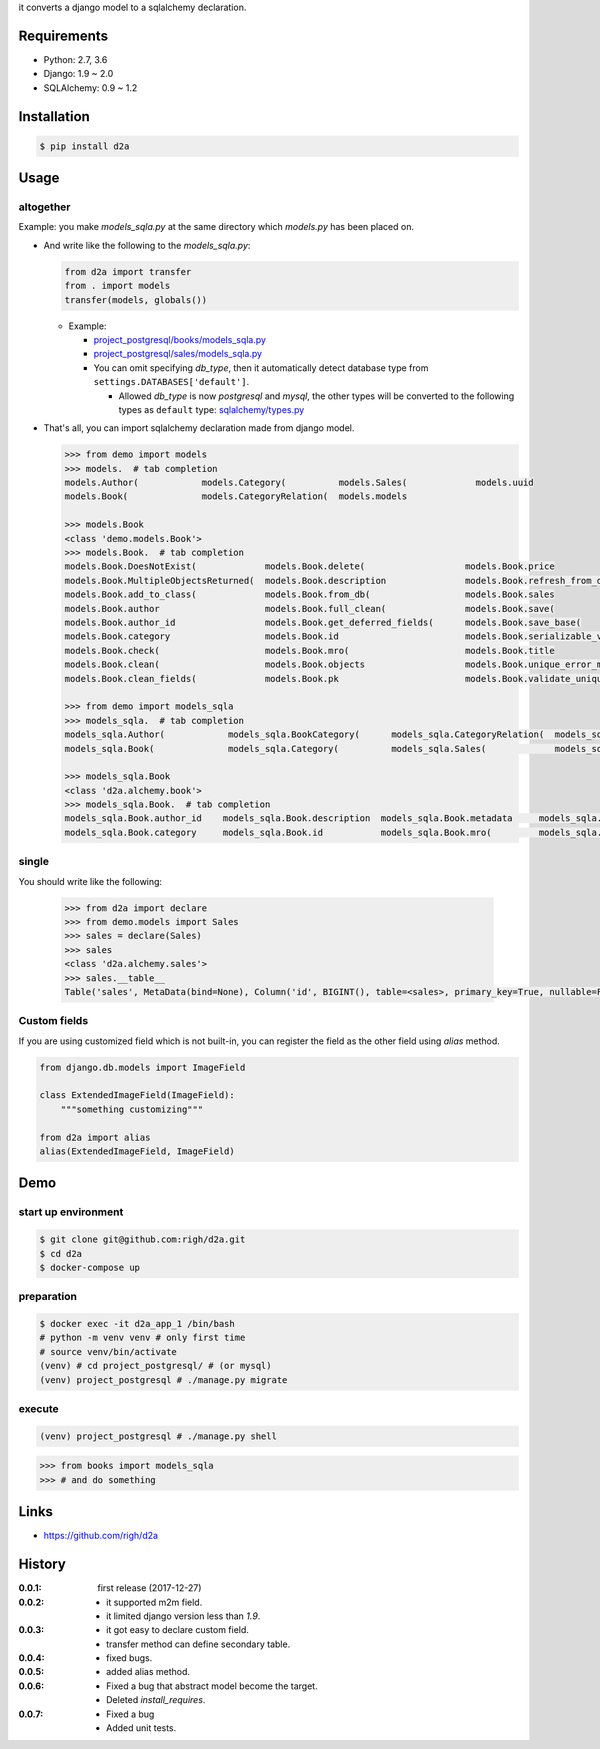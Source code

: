 it converts a django model to a sqlalchemy declaration.

Requirements
============
- Python: 2.7, 3.6
- Django: 1.9 ~ 2.0
- SQLAlchemy: 0.9 ~ 1.2

Installation
============

.. code:: bash

  $ pip install d2a

Usage
=====

altogether
----------
Example: you make `models_sqla.py` at the same directory which `models.py` has been placed on.

- And write like the following to the `models_sqla.py`:

  .. code:: python

     from d2a import transfer
     from . import models
     transfer(models, globals())

  - Example:
    
    - `project_postgresql/books/models_sqla.py <https://github.com/righ/d2a/blob/master/project_postgresql/books/models_sqla.py>`_
    - `project_postgresql/sales/models_sqla.py <https://github.com/righ/d2a/blob/master/project_postgresql/sales/models_sqla.py>`_
    - You can omit specifying `db_type`, then it automatically detect database type from ``settings.DATABASES['default']``.

      - Allowed `db_type` is now `postgresql` and `mysql`,
        the other types will be converted to the following types as ``default`` type: 
        `sqlalchemy/types.py <https://github.com/zzzeek/sqlalchemy/blob/master/lib/sqlalchemy/types.py>`_

- That's all, you can import sqlalchemy declaration made from django model.


  .. code:: python

    >>> from demo import models
    >>> models.  # tab completion
    models.Author(            models.Category(          models.Sales(             models.uuid
    models.Book(              models.CategoryRelation(  models.models

    >>> models.Book
    <class 'demo.models.Book'>
    >>> models.Book.  # tab completion
    models.Book.DoesNotExist(             models.Book.delete(                   models.Book.price
    models.Book.MultipleObjectsReturned(  models.Book.description               models.Book.refresh_from_db(
    models.Book.add_to_class(             models.Book.from_db(                  models.Book.sales
    models.Book.author                    models.Book.full_clean(               models.Book.save(
    models.Book.author_id                 models.Book.get_deferred_fields(      models.Book.save_base(
    models.Book.category                  models.Book.id                        models.Book.serializable_value(
    models.Book.check(                    models.Book.mro(                      models.Book.title
    models.Book.clean(                    models.Book.objects                   models.Book.unique_error_message(
    models.Book.clean_fields(             models.Book.pk                        models.Book.validate_unique(

    >>> from demo import models_sqla
    >>> models_sqla.  # tab completion
    models_sqla.Author(            models_sqla.BookCategory(      models_sqla.CategoryRelation(  models_sqla.models
    models_sqla.Book(              models_sqla.Category(          models_sqla.Sales(             models_sqla.transfer(   models_sqla.Book(              models_sqla.CategoryRelation(  models_sqla.models

    >>> models_sqla.Book
    <class 'd2a.alchemy.book'>
    >>> models_sqla.Book.  # tab completion
    models_sqla.Book.author_id    models_sqla.Book.description  models_sqla.Book.metadata     models_sqla.Book.price
    models_sqla.Book.category     models_sqla.Book.id           models_sqla.Book.mro(         models_sqla.Book.title
    
single
------
You should write like the following:

  .. code:: python

    >>> from d2a import declare
    >>> from demo.models import Sales
    >>> sales = declare(Sales)
    >>> sales
    <class 'd2a.alchemy.sales'>
    >>> sales.__table__
    Table('sales', MetaData(bind=None), Column('id', BIGINT(), table=<sales>, primary_key=True, nullable=False), Column('book_id', CHAR(length=32), ForeignKey('book.id'), table=<sales>), Column('sold', DateTime(), table=<sales>), schema=None)

Custom fields
-------------
If you are using customized field which is not built-in, you can register the field as the other field using `alias` method.

.. code:: python

  from django.db.models import ImageField
  
  class ExtendedImageField(ImageField):
      """something customizing"""
  
  from d2a import alias
  alias(ExtendedImageField, ImageField)

Demo
============

start up environment
--------------------

.. code-block:: shell

  $ git clone git@github.com:righ/d2a.git
  $ cd d2a
  $ docker-compose up

preparation
--------------------

.. code-block:: shell 

  $ docker exec -it d2a_app_1 /bin/bash
  # python -m venv venv # only first time
  # source venv/bin/activate
  (venv) # cd project_postgresql/ # (or mysql)
  (venv) project_postgresql # ./manage.py migrate

execute
------------

.. code-block:: shell

  (venv) project_postgresql # ./manage.py shell

.. code-block:: python

  >>> from books import models_sqla
  >>> # and do something

Links
=====
- https://github.com/righ/d2a

History
=======
:0.0.1: first release (2017-12-27)
:0.0.2:

  - it supported m2m field.
  - it limited django version less than `1.9`.

:0.0.3:

  - it got easy to declare custom field.
  - transfer method can define secondary table.

:0.0.4:

  - fixed bugs.

:0.0.5:

  - added alias method.

:0.0.6:

  - Fixed a bug that abstract model become the target.
  - Deleted `install_requires`.

:0.0.7:

  - Fixed a bug
  - Added unit tests.
